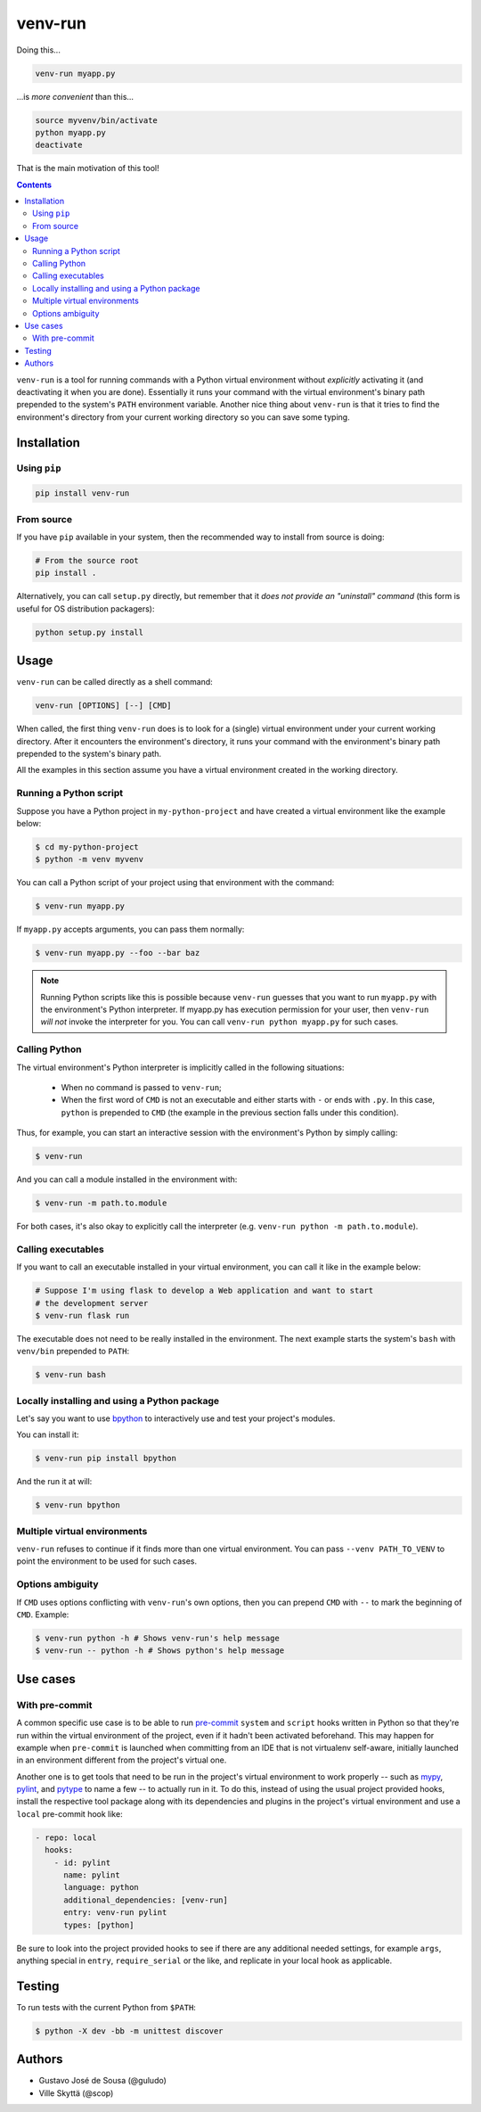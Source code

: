 ========
venv-run
========

Doing this...

.. code:: bash

    venv-run myapp.py

...is *more convenient* than this...

.. code:: bash

    source myvenv/bin/activate
    python myapp.py
    deactivate

That is the main motivation of this tool!

.. contents::

``venv-run`` is a tool for running commands with a Python virtual environment
without *explicitly* activating it (and deactivating it when you are done).
Essentially it runs your command with the virtual environment's binary path
prepended to the system's ``PATH`` environment variable. Another nice thing
about ``venv-run`` is that it tries to find the environment's directory from
your current working directory so you can save some typing.

Installation
============

Using ``pip``
-------------

.. code:: bash

    pip install venv-run

From source
-----------

If you have ``pip`` available in your system, then the recommended way to
install from source is doing:

.. code:: bash

    # From the source root
    pip install .

Alternatively, you can call ``setup.py`` directly, but remember that it *does
not provide an "uninstall" command* (this form is useful for OS distribution
packagers):

.. code:: bash

    python setup.py install

Usage
=====

``venv-run`` can be called directly as a shell command:

.. code:: bash

    venv-run [OPTIONS] [--] [CMD]

When called, the first thing ``venv-run`` does is to look for a (single)
virtual environment under your current working directory. After it encounters
the environment's directory, it runs your command with the environment's binary
path prepended to the system's binary path.

All the examples in this section assume you have a virtual environment created
in the working directory.

Running a Python script
-----------------------

Suppose you have a Python project in ``my-python-project`` and have created a
virtual environment like the example below:

.. code:: bash

    $ cd my-python-project
    $ python -m venv myvenv

You can call a Python script of your project using that environment with the
command:

.. code:: bash

    $ venv-run myapp.py

If ``myapp.py`` accepts arguments, you can pass them normally:

.. code:: bash

    $ venv-run myapp.py --foo --bar baz

.. note::
    Running Python scripts like this is possible because ``venv-run`` guesses
    that you want to run ``myapp.py`` with the environment's Python
    interpreter. If myapp.py has execution permission for your user, then
    ``venv-run`` *will not* invoke the interpreter for you. You can call
    ``venv-run python myapp.py`` for such cases.

Calling Python
--------------

The virtual environment's Python interpreter is implicitly called in the
following situations:

    - When no command is passed to ``venv-run``;

    - When the first word of ``CMD`` is not an executable and either starts
      with ``-`` or ends with ``.py``. In this case, ``python`` is prepended to
      ``CMD`` (the example in the previous section falls under this condition).

Thus, for example, you can start an interactive session with the environment's
Python by simply calling:

.. code:: bash

    $ venv-run

And you can call a module installed in the environment with:

.. code:: bash

    $ venv-run -m path.to.module

For both cases, it's also okay to explicitly call the interpreter (e.g.
``venv-run python -m path.to.module``).

Calling executables
-------------------

If you want to call an executable installed in your virtual environment, you
can call it like in the example below:

.. code:: bash

    # Suppose I'm using flask to develop a Web application and want to start
    # the development server
    $ venv-run flask run

The executable does not need to be really installed in the environment. The
next example starts the system's ``bash`` with ``venv/bin`` prepended to
``PATH``:

.. code:: bash

    $ venv-run bash


Locally installing and using a Python package
---------------------------------------------

Let's say you want to use `bpython <https://bpython-interpreter.org/>`_ to
interactively use and test your project's modules.

You can install it:

.. code:: bash

    $ venv-run pip install bpython


And the run it at will:

.. code:: bash

    $ venv-run bpython

Multiple virtual environments
-----------------------------

``venv-run`` refuses to continue if it finds more than one virtual environment.
You can pass ``--venv PATH_TO_VENV`` to point the environment to be used for
such cases.

Options ambiguity
-----------------

If ``CMD`` uses options conflicting with ``venv-run``'s own options, then you
can prepend ``CMD`` with ``--`` to mark the beginning of ``CMD``. Example:

.. code:: bash

    $ venv-run python -h # Shows venv-run's help message
    $ venv-run -- python -h # Shows python's help message


Use cases
=========

With pre-commit
---------------

A common specific use case is to be able to run pre-commit_ ``system``
and ``script`` hooks written in Python so that they're run within the
virtual environment of the project, even if it hadn't been activated
beforehand. This may happen for example when ``pre-commit`` is
launched when committing from an IDE that is not virtualenv
self-aware, initially launched in an environment different from the
project's virtual one.

Another one is to get tools that need to be run in the project's
virtual environment to work properly -- such as mypy_, pylint_, and
pytype_ to name a few -- to actually run in it. To do this, instead of
using the usual project provided hooks, install the respective tool
package along with its dependencies and plugins in the project's
virtual environment and use a ``local`` pre-commit hook like:

.. code:: yaml

  - repo: local
    hooks:
      - id: pylint
        name: pylint
        language: python
        additional_dependencies: [venv-run]
        entry: venv-run pylint
        types: [python]

Be sure to look into the project provided hooks to see if there are
any additional needed settings, for example ``args``, anything special
in ``entry``, ``require_serial`` or the like, and replicate in your
local hook as applicable.

.. _pre-commit: https://pre-commit.com
.. _mypy: http://mypy-lang.org
.. _pylint: https://pylint.org
.. _pytype: https://google.github.io/pytype/

Testing
=======

To run tests with the current Python from ``$PATH``:

.. code:: bash

    $ python -X dev -bb -m unittest discover


Authors
=======

- Gustavo José de Sousa (@guludo)
- Ville Skyttä (@scop)

